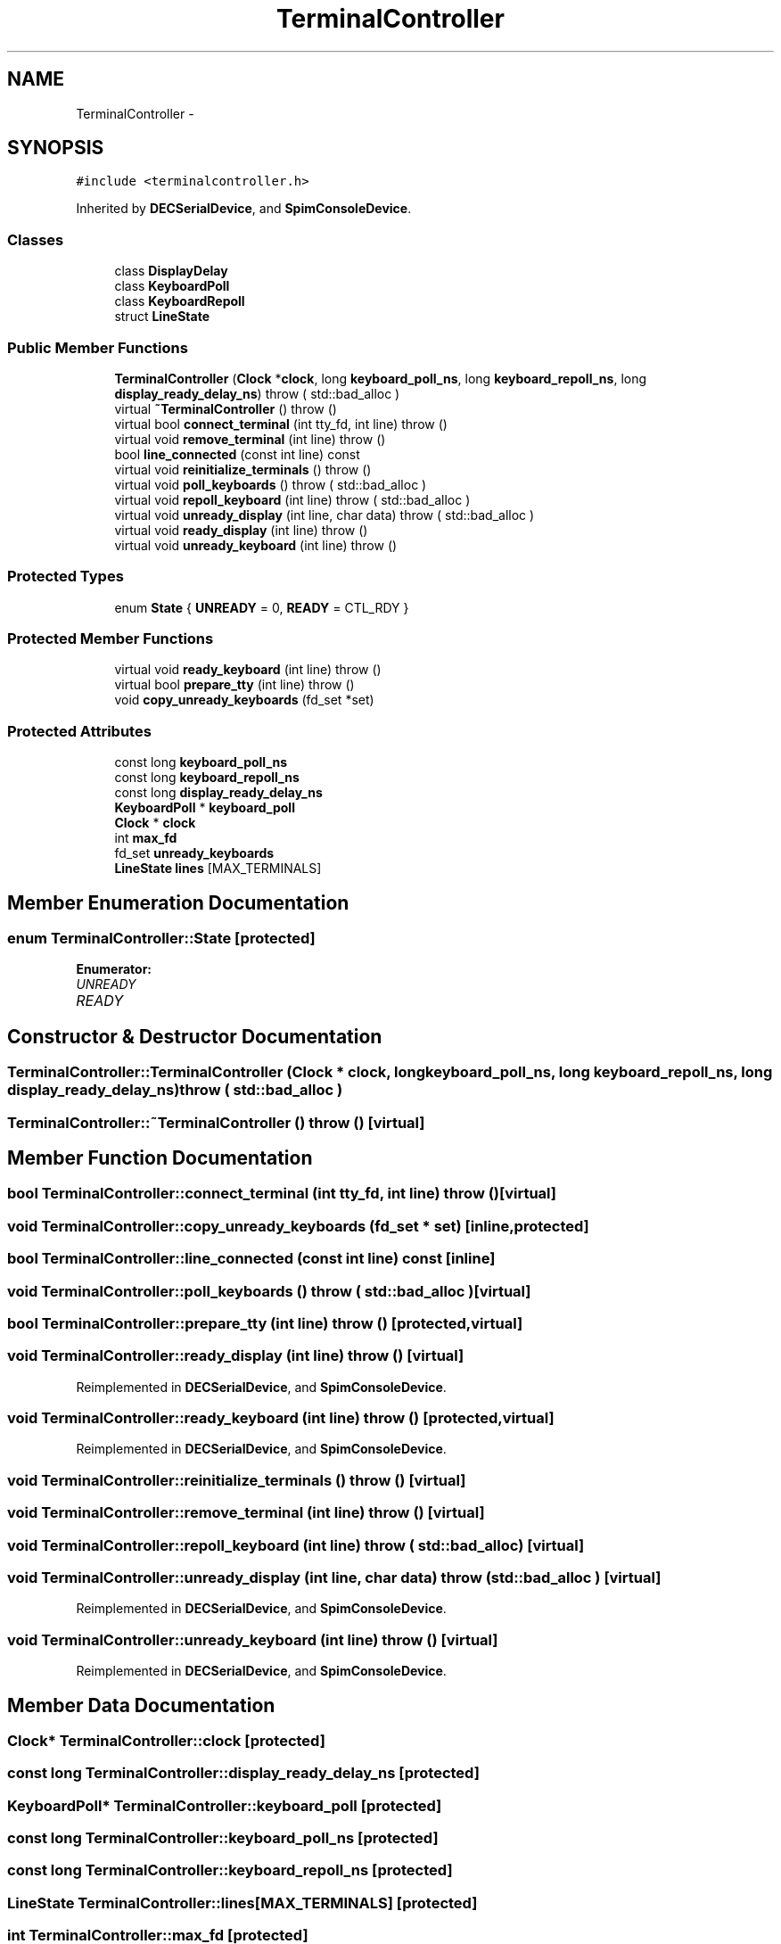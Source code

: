 .TH "TerminalController" 3 "18 Dec 2013" "Doxygen" \" -*- nroff -*-
.ad l
.nh
.SH NAME
TerminalController \- 
.SH SYNOPSIS
.br
.PP
.PP
\fC#include <terminalcontroller.h>\fP
.PP
Inherited by \fBDECSerialDevice\fP, and \fBSpimConsoleDevice\fP.
.SS "Classes"

.in +1c
.ti -1c
.RI "class \fBDisplayDelay\fP"
.br
.ti -1c
.RI "class \fBKeyboardPoll\fP"
.br
.ti -1c
.RI "class \fBKeyboardRepoll\fP"
.br
.ti -1c
.RI "struct \fBLineState\fP"
.br
.in -1c
.SS "Public Member Functions"

.in +1c
.ti -1c
.RI "\fBTerminalController\fP (\fBClock\fP *\fBclock\fP, long \fBkeyboard_poll_ns\fP, long \fBkeyboard_repoll_ns\fP, long \fBdisplay_ready_delay_ns\fP)  throw ( std::bad_alloc )"
.br
.ti -1c
.RI "virtual \fB~TerminalController\fP ()  throw ()"
.br
.ti -1c
.RI "virtual bool \fBconnect_terminal\fP (int tty_fd, int line)  throw ()"
.br
.ti -1c
.RI "virtual void \fBremove_terminal\fP (int line)  throw ()"
.br
.ti -1c
.RI "bool \fBline_connected\fP (const int line) const "
.br
.ti -1c
.RI "virtual void \fBreinitialize_terminals\fP ()  throw ()"
.br
.ti -1c
.RI "virtual void \fBpoll_keyboards\fP ()  throw ( std::bad_alloc )"
.br
.ti -1c
.RI "virtual void \fBrepoll_keyboard\fP (int line)  throw ( std::bad_alloc )"
.br
.ti -1c
.RI "virtual void \fBunready_display\fP (int line, char data)  throw ( std::bad_alloc )"
.br
.ti -1c
.RI "virtual void \fBready_display\fP (int line)  throw ()"
.br
.ti -1c
.RI "virtual void \fBunready_keyboard\fP (int line)  throw ()"
.br
.in -1c
.SS "Protected Types"

.in +1c
.ti -1c
.RI "enum \fBState\fP { \fBUNREADY\fP =  0, \fBREADY\fP =  CTL_RDY }"
.br
.in -1c
.SS "Protected Member Functions"

.in +1c
.ti -1c
.RI "virtual void \fBready_keyboard\fP (int line)  throw ()"
.br
.ti -1c
.RI "virtual bool \fBprepare_tty\fP (int line)  throw ()"
.br
.ti -1c
.RI "void \fBcopy_unready_keyboards\fP (fd_set *set)"
.br
.in -1c
.SS "Protected Attributes"

.in +1c
.ti -1c
.RI "const long \fBkeyboard_poll_ns\fP"
.br
.ti -1c
.RI "const long \fBkeyboard_repoll_ns\fP"
.br
.ti -1c
.RI "const long \fBdisplay_ready_delay_ns\fP"
.br
.ti -1c
.RI "\fBKeyboardPoll\fP * \fBkeyboard_poll\fP"
.br
.ti -1c
.RI "\fBClock\fP * \fBclock\fP"
.br
.ti -1c
.RI "int \fBmax_fd\fP"
.br
.ti -1c
.RI "fd_set \fBunready_keyboards\fP"
.br
.ti -1c
.RI "\fBLineState\fP \fBlines\fP [MAX_TERMINALS]"
.br
.in -1c
.SH "Member Enumeration Documentation"
.PP 
.SS "enum \fBTerminalController::State\fP\fC [protected]\fP"
.PP
\fBEnumerator: \fP
.in +1c
.TP
\fB\fIUNREADY \fP\fP
.TP
\fB\fIREADY \fP\fP

.SH "Constructor & Destructor Documentation"
.PP 
.SS "TerminalController::TerminalController (\fBClock\fP * clock, long keyboard_poll_ns, long keyboard_repoll_ns, long display_ready_delay_ns)  throw ( std::bad_alloc )"
.SS "TerminalController::~TerminalController ()  throw ()\fC [virtual]\fP"
.SH "Member Function Documentation"
.PP 
.SS "bool TerminalController::connect_terminal (int tty_fd, int line)  throw ()\fC [virtual]\fP"
.SS "void TerminalController::copy_unready_keyboards (fd_set * set)\fC [inline, protected]\fP"
.SS "bool TerminalController::line_connected (const int line) const\fC [inline]\fP"
.SS "void TerminalController::poll_keyboards ()  throw ( std::bad_alloc )\fC [virtual]\fP"
.SS "bool TerminalController::prepare_tty (int line)  throw ()\fC [protected, virtual]\fP"
.SS "void TerminalController::ready_display (int line)  throw ()\fC [virtual]\fP"
.PP
Reimplemented in \fBDECSerialDevice\fP, and \fBSpimConsoleDevice\fP.
.SS "void TerminalController::ready_keyboard (int line)  throw ()\fC [protected, virtual]\fP"
.PP
Reimplemented in \fBDECSerialDevice\fP, and \fBSpimConsoleDevice\fP.
.SS "void TerminalController::reinitialize_terminals ()  throw ()\fC [virtual]\fP"
.SS "void TerminalController::remove_terminal (int line)  throw ()\fC [virtual]\fP"
.SS "void TerminalController::repoll_keyboard (int line)  throw ( std::bad_alloc )\fC [virtual]\fP"
.SS "void TerminalController::unready_display (int line, char data)  throw ( std::bad_alloc )\fC [virtual]\fP"
.PP
Reimplemented in \fBDECSerialDevice\fP, and \fBSpimConsoleDevice\fP.
.SS "void TerminalController::unready_keyboard (int line)  throw ()\fC [virtual]\fP"
.PP
Reimplemented in \fBDECSerialDevice\fP, and \fBSpimConsoleDevice\fP.
.SH "Member Data Documentation"
.PP 
.SS "\fBClock\fP* \fBTerminalController::clock\fP\fC [protected]\fP"
.SS "const long \fBTerminalController::display_ready_delay_ns\fP\fC [protected]\fP"
.SS "\fBKeyboardPoll\fP* \fBTerminalController::keyboard_poll\fP\fC [protected]\fP"
.SS "const long \fBTerminalController::keyboard_poll_ns\fP\fC [protected]\fP"
.SS "const long \fBTerminalController::keyboard_repoll_ns\fP\fC [protected]\fP"
.SS "\fBLineState\fP \fBTerminalController::lines\fP[MAX_TERMINALS]\fC [protected]\fP"
.SS "int \fBTerminalController::max_fd\fP\fC [protected]\fP"
.SS "fd_set \fBTerminalController::unready_keyboards\fP\fC [protected]\fP"

.SH "Author"
.PP 
Generated automatically by Doxygen from the source code.
